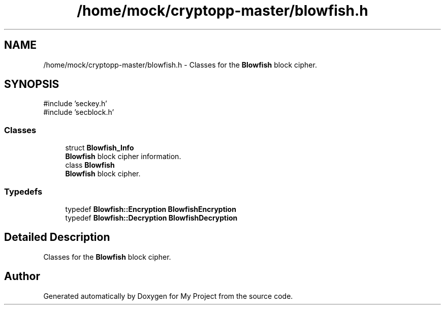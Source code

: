 .TH "/home/mock/cryptopp-master/blowfish.h" 3 "My Project" \" -*- nroff -*-
.ad l
.nh
.SH NAME
/home/mock/cryptopp-master/blowfish.h \- Classes for the \fBBlowfish\fP block cipher\&.

.SH SYNOPSIS
.br
.PP
\fR#include 'seckey\&.h'\fP
.br
\fR#include 'secblock\&.h'\fP
.br

.SS "Classes"

.in +1c
.ti -1c
.RI "struct \fBBlowfish_Info\fP"
.br
.RI "\fBBlowfish\fP block cipher information\&. "
.ti -1c
.RI "class \fBBlowfish\fP"
.br
.RI "\fBBlowfish\fP block cipher\&. "
.in -1c
.SS "Typedefs"

.in +1c
.ti -1c
.RI "typedef \fBBlowfish::Encryption\fP \fBBlowfishEncryption\fP"
.br
.ti -1c
.RI "typedef \fBBlowfish::Decryption\fP \fBBlowfishDecryption\fP"
.br
.in -1c
.SH "Detailed Description"
.PP
Classes for the \fBBlowfish\fP block cipher\&.


.SH "Author"
.PP
Generated automatically by Doxygen for My Project from the source code\&.
